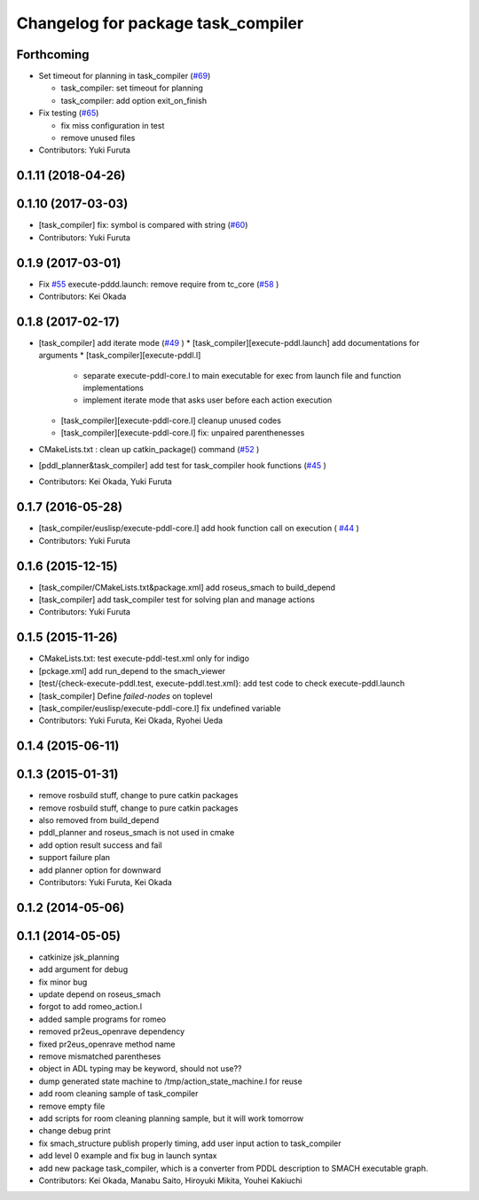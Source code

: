 ^^^^^^^^^^^^^^^^^^^^^^^^^^^^^^^^^^^
Changelog for package task_compiler
^^^^^^^^^^^^^^^^^^^^^^^^^^^^^^^^^^^

Forthcoming
-----------
* Set timeout for planning in task_compiler (`#69 <https://github.com/jsk-ros-pkg/jsk_planning/issues/69>`_)

  * task_compiler: set timeout for planning
  * task_compiler: add option exit_on_finish

* Fix testing (`#65 <https://github.com/jsk-ros-pkg/jsk_planning/issues/65>`_)

  * fix miss configuration in test
  * remove unused files

* Contributors: Yuki Furuta

0.1.11 (2018-04-26)
-------------------

0.1.10 (2017-03-03)
-------------------
* [task_compiler] fix: symbol is compared with string (`#60 <https://github.com/jsk-ros-pkg/jsk_planning/issues/60>`_)
* Contributors: Yuki Furuta

0.1.9 (2017-03-01)
------------------
* Fix `#55 <https://github.com/jsk-ros-pkg/jsk_pr2eus/issues/55>`_  execute-pddd.launch: remove require from tc_core (`#58 <https://github.com/jsk-ros-pkg/jsk_pr2eus/issues/58>`_ )
* Contributors: Kei Okada

0.1.8 (2017-02-17)
------------------
* [task_compiler] add iterate mode (`#49 <https://github.com/jsk-ros-pkg/jsk_pr2eus/issues/49>`_ )
  * [task_compiler][execute-pddl.launch] add documentations for arguments
  * [task_compiler][execute-pddl.l]
    - separate execute-pddl-core.l to main executable for exec from launch file and function implementations
    - implement iterate mode that asks user before each action execution
  * [task_compiler][execute-pddl-core.l] cleanup unused codes
  * [task_compiler][execute-pddl-core.l] fix: unpaired parenthenesses
* CMakeLists.txt : clean up catkin_package() command (`#52 <https://github.com/jsk-ros-pkg/jsk_pr2eus/issues/52>`_ )
* [pddl_planner&task_compiler] add test for task_compiler hook
  functions (`#45 <https://github.com/jsk-ros-pkg/jsk_pr2eus/issues/45>`_ )
* Contributors: Kei Okada, Yuki Furuta

0.1.7 (2016-05-28)
------------------
* [task_compiler/euslisp/execute-pddl-core.l] add hook function call on execution ( `#44 <https://github.com/jsk-ros-pkg/jsk_pr2eus/issues/44>`_ )
* Contributors: Yuki Furuta

0.1.6 (2015-12-15)
------------------
* [task_compiler/CMakeLists.txt&package.xml] add roseus_smach to build_depend
* [task_compiler] add task_compiler test for solving plan and manage actions
* Contributors: Yuki Furuta

0.1.5 (2015-11-26)
------------------
* CMakeLists.txt: test execute-pddl-test.xml only for indigo
* [pckage.xml] add run_depend to the smach_viewer
* [test/{check-execute-pddl.test, execute-pddl.test.xml}: add test code to check execute-pddl.launch
* [task_compiler] Define *failed-nodes* on toplevel
* [task_compiler/euslisp/execute-pddl-core.l] fix undefined variable
* Contributors: Yuki Furuta, Kei Okada, Ryohei Ueda

0.1.4 (2015-06-11)
------------------

0.1.3 (2015-01-31)
------------------
* remove rosbuild stuff, change to pure catkin packages
* remove rosbuild stuff, change to pure catkin packages
* also removed from build_depend
* pddl_planner and roseus_smach is not used in cmake
* add option result success and fail
* support failure plan
* add planner option for downward
* Contributors: Yuki Furuta, Kei Okada

0.1.2 (2014-05-06)
------------------

0.1.1 (2014-05-05)
------------------
* catkinize jsk_planning
* add argument for debug
* fix minor bug
* update depend on roseus_smach
* forgot to add romeo_action.l
* added sample programs for romeo
* removed pr2eus_openrave dependency
* fixed pr2eus_openrave method name
* remove mismatched parentheses
* object in ADL typing may be keyword, should not use??
* dump generated state machine to /tmp/action_state_machine.l for reuse
* add room cleaning sample of task_compiler
* remove empty file
* add scripts for room cleaning planning sample, but it will work tomorrow
* change debug print
* fix smach_structure publish properly timing, add user input action to task_compiler
* add level 0 example and fix bug in launch syntax
* add new package task_compiler, which is a converter from PDDL description to SMACH executable graph.
* Contributors: Kei Okada, Manabu Saito, Hiroyuki Mikita, Youhei Kakiuchi
